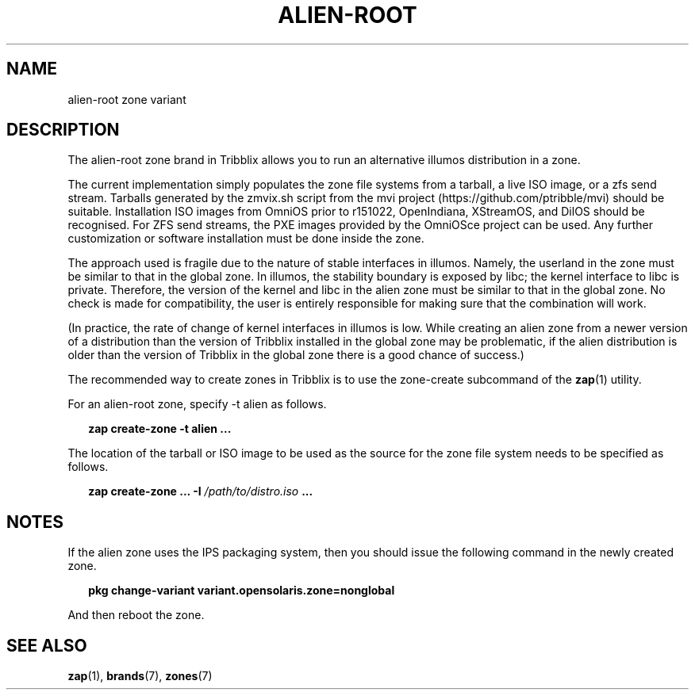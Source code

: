 .TH "ALIEN-ROOT" "7" "April 18, 2022" "Tribblix"
.SH "NAME"
alien-root zone variant
.SH DESCRIPTION
The alien-root zone brand in Tribblix allows you to run an
alternative illumos distribution in a zone.
.LP
The current implementation simply populates the zone file systems from
a tarball, a live ISO image, or a zfs send stream. Tarballs generated
by the zmvix.sh script from the mvi project
(https://github.com/ptribble/mvi) should be suitable. Installation ISO
images from OmniOS prior to r151022, OpenIndiana, XStreamOS, and DilOS
should be recognised. For ZFS send streams, the PXE images provided by
the OmniOSce project can be used. Any further customization or software
installation must be done inside the zone.
.LP
The approach used is fragile due to the nature of stable interfaces in
illumos. Namely, the userland in the zone must be similar to that in
the global zone. In illumos, the stability boundary is exposed by
libc; the kernel interface to libc is private. Therefore, the version
of the kernel and libc in the alien zone must be similar to that in
the global zone. No check is made for compatibility, the user is
entirely responsible for making sure that the combination will work.
.LP
(In practice, the rate of change of kernel interfaces in illumos is
low. While creating an alien zone from a newer version of a
distribution than the version of Tribblix installed in the global zone
may be problematic, if the alien distribution is older than the version
of Tribblix in the global zone there is a good chance of success.)
.LP
The recommended way to create zones in Tribblix is to use the
zone-create subcommand of the \fBzap\fR(1) utility.
.LP
For an alien-root zone, specify -t alien as follows.
.sp
.in +2
.nf
\fBzap create-zone -t alien ...\fR
.fi
.in -2
.sp
.LP
The location of the tarball or ISO image to be used as the source for
the zone file system needs to be specified as follows.
.sp
.in +2
.nf
\fBzap create-zone ... -I\fR \fI/path/to/distro.iso\fR \fB...\fR
.fi
.in -2
.sp
.SH NOTES
If the alien zone uses the IPS packaging system, then you should issue
the following command in the newly created zone.
.sp
.in +2
.nf
\fBpkg change-variant variant.opensolaris.zone=nonglobal\fR
.fi
.in -2
.sp
.LP
And then reboot the zone.
.SH SEE ALSO
\fBzap\fR(1), \fBbrands\fR(7), \fBzones\fR(7)
